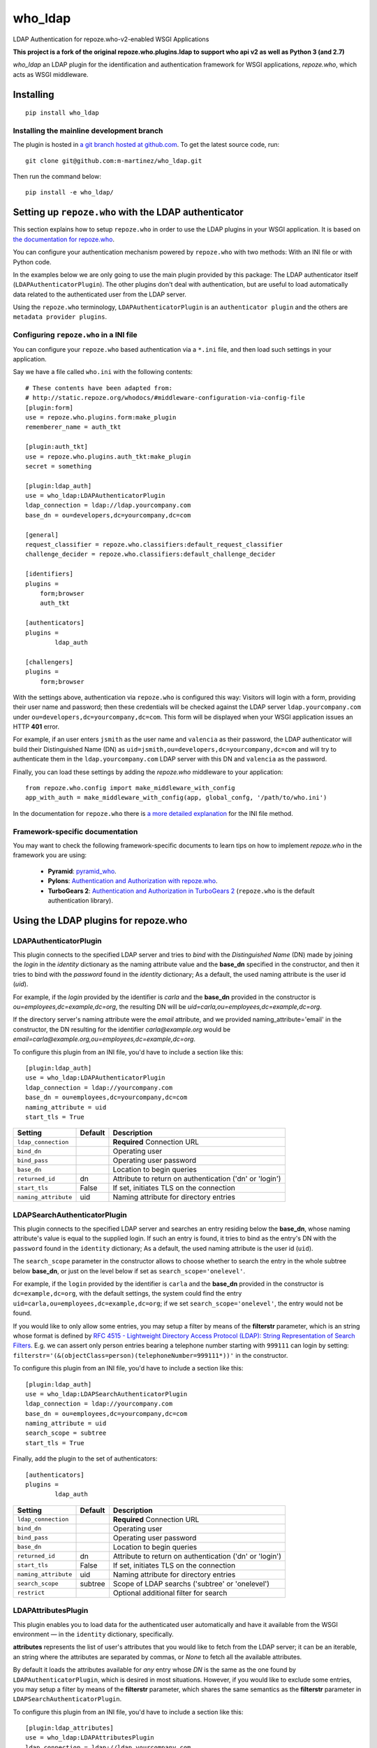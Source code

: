 who_ldap
========

LDAP Authentication for repoze.who-v2-enabled WSGI Applications

**This project is a fork of the original repoze.who.plugins.ldap to support
who api v2 as well as Python 3 (and 2.7)**

`who_ldap` an LDAP plugin for the identification and
authentication framework for WSGI applications, `repoze.who`, which acts as WSGI
middleware.


Installing
----------

::

  pip install who_ldap


Installing the mainline development branch
~~~~~~~~~~~~~~~~~~~~~~~~~~~~~~~~~~~~~~~~~~

The plugin is hosted in `a git branch hosted at github.com
<https://github.com/m-martinez/who_ldap.git>`_. To get the latest source
code, run::

    git clone git@github.com:m-martinez/who_ldap.git

Then run the command below::

    pip install -e who_ldap/


Setting up ``repoze.who`` with the LDAP authenticator
-----------------------------------------------------

This section explains how to setup ``repoze.who`` in order to use the LDAP plugins
in your WSGI application. It is based on `the documentation for repoze.who
<http://docs.repoze.org/who/2.0/>`_.

You can configure your authentication mechanism powered by ``repoze.who`` with
two methods: With an INI file or with Python code.

In the examples below we are only going to use the main plugin provided by this
package: The LDAP authenticator itself (``LDAPAuthenticatorPlugin``). The
other plugins don't deal with authentication, but are useful to load automatically
data related to the authenticated user from the LDAP server.

Using the ``repoze.who`` terminology, ``LDAPAuthenticatorPlugin`` is an
``authenticator plugin`` and the others are ``metadata provider plugins``.


Configuring ``repoze.who`` in a INI file
~~~~~~~~~~~~~~~~~~~~~~~~~~~~~~~~~~~~~~~~

You can configure your ``repoze.who`` based authentication via a ``*.ini`` file,
and then load such settings in your application.

Say we have a file called ``who.ini`` with the following contents::

    # These contents have been adapted from:
    # http://static.repoze.org/whodocs/#middleware-configuration-via-config-file
    [plugin:form]
    use = repoze.who.plugins.form:make_plugin
    rememberer_name = auth_tkt

    [plugin:auth_tkt]
    use = repoze.who.plugins.auth_tkt:make_plugin
    secret = something

    [plugin:ldap_auth]
    use = who_ldap:LDAPAuthenticatorPlugin
    ldap_connection = ldap://ldap.yourcompany.com
    base_dn = ou=developers,dc=yourcompany,dc=com

    [general]
    request_classifier = repoze.who.classifiers:default_request_classifier
    challenge_decider = repoze.who.classifiers:default_challenge_decider

    [identifiers]
    plugins =
        form;browser
        auth_tkt

    [authenticators]
    plugins =
            ldap_auth

    [challengers]
    plugins =
        form;browser


With the settings above, authentication via ``repoze.who`` is configured this way:
Visitors will login with a form, providing their user name and password; then
these credentials will be checked against the LDAP server ``ldap.yourcompany.com``
under ``ou=developers,dc=yourcompany,dc=com``. This form will be displayed
when your WSGI application issues an HTTP **401** error.

For example, if an user enters ``jsmith`` as the user name and ``valencia`` as their
password, the LDAP authenticator will build their Distinguished Name (DN) as
``uid=jsmith,ou=developers,dc=yourcompany,dc=com`` and will try to
authenticate them in the ``ldap.yourcompany.com`` LDAP server with this DN and
``valencia`` as the password.

Finally, you can load these settings by adding the `repoze.who` middleware to your
application::

    from repoze.who.config import make_middleware_with_config
    app_with_auth = make_middleware_with_config(app, global_confg, '/path/to/who.ini')

In the documentation for ``repoze.who`` there is `a more detailed explanation
<http://docs.repoze.org/who/2.0/configuration.html#configuring-repoze-who-via-config-file>`_
for the INI file method.


Framework-specific documentation
~~~~~~~~~~~~~~~~~~~~~~~~~~~~~~~~

You may want to check the following framework-specific documents to learn tips
on how to implement `repoze.who` in the framework you are using:

 * **Pyramid**: `pyramid_who
   <http://docs.pylonsproject.org/projects/pyramid-who/en/latest>`_.
 * **Pylons**: `Authentication and Authorization with repoze.who
   <http://wiki.pylonshq.com/display/pylonscookbook/Authentication+and+Authorization+with+%60repoze.who%60>`_.
 * **TurboGears 2**: `Authentication and Authorization in TurboGears 2
   <http://www.turbogears.org/2.1/docs/main/Auth/index.html>`_
   (``repoze.who`` is the default authentication library).


Using the LDAP plugins for repoze.who
-------------------------------------

LDAPAuthenticatorPlugin
~~~~~~~~~~~~~~~~~~~~~~~

This plugin connects to the specified LDAP server and tries to `bind` with the
`Distinguished Name` (DN) made by joining the `login` in the `identity`
dictionary as the naming attribute value and the **base_dn** specified in the
constructor, and then it tries to bind with the `password` found in the
`identity` dictionary; As a default, the used naming attribute is the
user id (`uid`).

For example, if the `login` provided by the identifier is `carla` and the
**base_dn** provided in the constructor is `ou=employees,dc=example,dc=org`,
the resulting DN will be `uid=carla,ou=employees,dc=example,dc=org`.

If the directory server's naming attribute were the `email` attribute,
and we provided naming_attribute='email' in the constructor, the DN
resulting for the identifier `carla@example.org` would be
`email=carla@example.org,ou=employees,dc=example,dc=org`.

To configure this plugin from an INI file, you'd have to include a section
like this::

    [plugin:ldap_auth]
    use = who_ldap:LDAPAuthenticatorPlugin
    ldap_connection = ldap://yourcompany.com
    base_dn = ou=employees,dc=yourcompany,dc=com
    naming_attribute = uid
    start_tls = True


==================== ======= ========================================================
Setting              Default Description
==================== ======= ========================================================
``ldap_connection``          **Required** Connection URL
``bind_dn``                  Operating user
``bind_pass``                Operating user password
``base_dn``                  Location to begin queries
``returned_id``      dn      Attribute to return on authentication ('dn' or 'login')
``start_tls``        False   If set, initiates TLS on the connection
``naming_attribute`` uid     Naming attribute for directory entries
==================== ======= ========================================================



LDAPSearchAuthenticatorPlugin
~~~~~~~~~~~~~~~~~~~~~~~~~~~~~

This plugin connects to the specified LDAP server and searches an entry
residing below the **base_dn**, whose naming attribute's value is equal
to the supplied login. If such an entry is found, it tries to bind as the
entry's DN with the ``password`` found in the ``identity`` dictionary; As a
default, the used naming attribute is the user id (``uid``).

The ``search_scope`` parameter in the constructor allows to choose whether
to search the entry in the whole subtree below **base_dn**, or just on
the level below if set as ``search_scope='onelevel'``.

For example, if the ``login`` provided by the identifier is ``carla`` and the
**base_dn** provided in the constructor is ``dc=example,dc=org``,
with the default settings, the system could find the entry
``uid=carla,ou=employees,dc=example,dc=org``; if we set
``search_scope='onelevel'``, the entry would not be found.

If you would like to only allow some entries, you may setup a filter
by means of the **filterstr** parameter, which is an string whose format is
defined by `RFC 4515 - Lightweight Directory Access Protocol (LDAP): String
Representation of Search Filters <http://www.faqs.org/rfcs/rfc4515.html>`_.
E.g. we can assert only person entries bearing a telephone number starting
with ``999111`` can login by setting:
``filterstr='(&(objectClass=person)(telephoneNumber=999111*))'``
in the constructor.

To configure this plugin from an INI file, you'd have to include a section
like this::

    [plugin:ldap_auth]
    use = who_ldap:LDAPSearchAuthenticatorPlugin
    ldap_connection = ldap://yourcompany.com
    base_dn = ou=employees,dc=yourcompany,dc=com
    naming_attribute = uid
    search_scope = subtree
    start_tls = True

Finally, add the plugin to the set of authenticators::

    [authenticators]
    plugins =
            ldap_auth


==================== ======= =======================================================
Setting              Default Description
==================== ======= =======================================================
``ldap_connection``          **Required** Connection URL
``bind_dn``                  Operating user
``bind_pass``                Operating user password
``base_dn``                  Location to begin queries
``returned_id``      dn      Attribute to return on authentication ('dn' or 'login')
``start_tls``        False   If set, initiates TLS on the connection
``naming_attribute`` uid     Naming attribute for directory entries
``search_scope``     subtree Scope of LDAP searchs ('subtree' or 'onelevel')
``restrict``                 Optional additional filter for search
==================== ======= =======================================================


LDAPAttributesPlugin
~~~~~~~~~~~~~~~~~~~~

This plugin enables you to load data for the authenticated user
automatically and have it available from the WSGI environment — in the
``identity`` dictionary, specifically.

**attributes** represents
the list of user's attributes that you would like to fetch from the LDAP
server; it can be an iterable, an string where the attributes are separated
by commas, or *None* to fetch all the available attributes.

By default it loads the attributes available for *any* entry whose *DN* is
the same as the one found by ``LDAPAuthenticatorPlugin``, which is
desired in most situations.
However, if you would like to exclude some entries, you may setup a filter
by means of the **filterstr** parameter, which shares the same semantics
as the **filterstr** parameter in ``LDAPSearchAuthenticatorPlugin``.

To configure this plugin from an INI file, you'd have to include a section
like this::

    [plugin:ldap_attributes]
    use = who_ldap:LDAPAttributesPlugin
    ldap_connection = ldap://ldap.yourcompany.com
    attributes = cn,sn,mail

If instead of loading the *Common Name*, *surname* and *email*, as with the
settings above, you'd prefer to load all the available attributes for the
authenticated user, you'd just have to remove the *attributes* directive.

Finally, add the plugin to the set of metadata providers::

    [mdproviders]
    plugins =
            ldap_attributes


=================== =============== =======================================================
Setting             Default         Description
=================== =============== =======================================================
``ldap_connection``                 **Required** Connection URL
``bind_dn``                         Operating user
``bind_pass``                       Operating user password
``base_dn``                         Location to begin queries
``start_tls``       False           If set, initiates TLS on the connection
``attributes``                      LDAP attributes to use.
                                    Can a comma-delitted list (e.g. uid,cn),
                                    or a mapping list (e.g. cn=fullname,mail=email).
``filterstr``       (objectClass=*) A filter for the search
``flatten``         False           Cleans up LDAP values if they are not lists
=================== =============== =======================================================


LDAPGroupsPlugin
~~~~~~~~~~~~~~~~

This plugin enables you to load all the group memberships of the authenticated
user.

==================== ======= =======================================================
Setting              Default Description
==================== ======= =======================================================
``ldap_connection``          **Required** Connection URL
``bind_dn``                  Operating user
``bind_pass``                Operating user password
``base_dn``                  Location to begin queries
``start_tls``        False   If set, initiates TLS on the connection
``filterstr``                A filter for the search (Default behaviour:
                             (&(objectClass=groupOfUniqueNames)(uniqueMember=%(dn)s)))
``name``                     The property name in the identity to use
``search_scope``     subtree Scope of LDAP searchs ('subtree' or 'onelevel')
``naming_attribute`` cn      Naming attribute for directory entries
==================== ======= =======================================================
